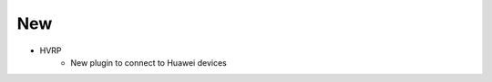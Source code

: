--------------------------------------------------------------------------------
                                New
--------------------------------------------------------------------------------
* HVRP
    * New plugin to connect to Huawei devices
